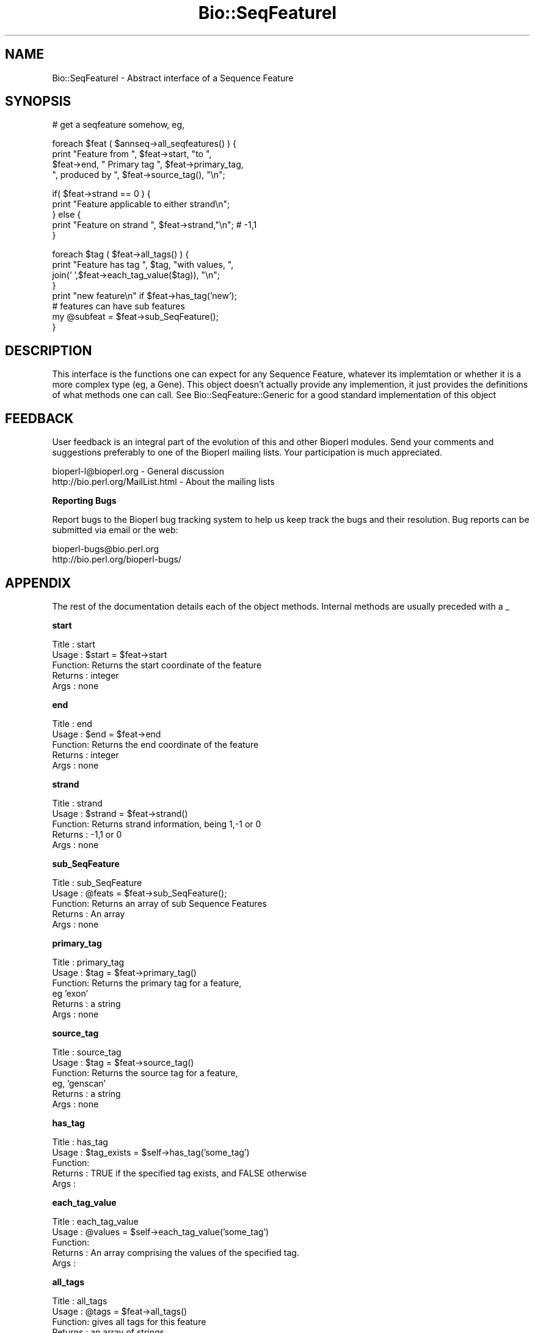 .\" Automatically generated by Pod::Man version 1.02
.\" Wed Jun 27 13:30:33 2001
.\"
.\" Standard preamble:
.\" ======================================================================
.de Sh \" Subsection heading
.br
.if t .Sp
.ne 5
.PP
\fB\\$1\fR
.PP
..
.de Sp \" Vertical space (when we can't use .PP)
.if t .sp .5v
.if n .sp
..
.de Ip \" List item
.br
.ie \\n(.$>=3 .ne \\$3
.el .ne 3
.IP "\\$1" \\$2
..
.de Vb \" Begin verbatim text
.ft CW
.nf
.ne \\$1
..
.de Ve \" End verbatim text
.ft R

.fi
..
.\" Set up some character translations and predefined strings.  \*(-- will
.\" give an unbreakable dash, \*(PI will give pi, \*(L" will give a left
.\" double quote, and \*(R" will give a right double quote.  | will give a
.\" real vertical bar.  \*(C+ will give a nicer C++.  Capital omega is used
.\" to do unbreakable dashes and therefore won't be available.  \*(C` and
.\" \*(C' expand to `' in nroff, nothing in troff, for use with C<>
.tr \(*W-|\(bv\*(Tr
.ds C+ C\v'-.1v'\h'-1p'\s-2+\h'-1p'+\s0\v'.1v'\h'-1p'
.ie n \{\
.    ds -- \(*W-
.    ds PI pi
.    if (\n(.H=4u)&(1m=24u) .ds -- \(*W\h'-12u'\(*W\h'-12u'-\" diablo 10 pitch
.    if (\n(.H=4u)&(1m=20u) .ds -- \(*W\h'-12u'\(*W\h'-8u'-\"  diablo 12 pitch
.    ds L" ""
.    ds R" ""
.    ds C` `
.    ds C' '
'br\}
.el\{\
.    ds -- \|\(em\|
.    ds PI \(*p
.    ds L" ``
.    ds R" ''
'br\}
.\"
.\" If the F register is turned on, we'll generate index entries on stderr
.\" for titles (.TH), headers (.SH), subsections (.Sh), items (.Ip), and
.\" index entries marked with X<> in POD.  Of course, you'll have to process
.\" the output yourself in some meaningful fashion.
.if \nF \{\
.    de IX
.    tm Index:\\$1\t\\n%\t"\\$2"
.    .
.    nr % 0
.    rr F
.\}
.\"
.\" For nroff, turn off justification.  Always turn off hyphenation; it
.\" makes way too many mistakes in technical documents.
.hy 0
.if n .na
.\"
.\" Accent mark definitions (@(#)ms.acc 1.5 88/02/08 SMI; from UCB 4.2).
.\" Fear.  Run.  Save yourself.  No user-serviceable parts.
.bd B 3
.    \" fudge factors for nroff and troff
.if n \{\
.    ds #H 0
.    ds #V .8m
.    ds #F .3m
.    ds #[ \f1
.    ds #] \fP
.\}
.if t \{\
.    ds #H ((1u-(\\\\n(.fu%2u))*.13m)
.    ds #V .6m
.    ds #F 0
.    ds #[ \&
.    ds #] \&
.\}
.    \" simple accents for nroff and troff
.if n \{\
.    ds ' \&
.    ds ` \&
.    ds ^ \&
.    ds , \&
.    ds ~ ~
.    ds /
.\}
.if t \{\
.    ds ' \\k:\h'-(\\n(.wu*8/10-\*(#H)'\'\h"|\\n:u"
.    ds ` \\k:\h'-(\\n(.wu*8/10-\*(#H)'\`\h'|\\n:u'
.    ds ^ \\k:\h'-(\\n(.wu*10/11-\*(#H)'^\h'|\\n:u'
.    ds , \\k:\h'-(\\n(.wu*8/10)',\h'|\\n:u'
.    ds ~ \\k:\h'-(\\n(.wu-\*(#H-.1m)'~\h'|\\n:u'
.    ds / \\k:\h'-(\\n(.wu*8/10-\*(#H)'\z\(sl\h'|\\n:u'
.\}
.    \" troff and (daisy-wheel) nroff accents
.ds : \\k:\h'-(\\n(.wu*8/10-\*(#H+.1m+\*(#F)'\v'-\*(#V'\z.\h'.2m+\*(#F'.\h'|\\n:u'\v'\*(#V'
.ds 8 \h'\*(#H'\(*b\h'-\*(#H'
.ds o \\k:\h'-(\\n(.wu+\w'\(de'u-\*(#H)/2u'\v'-.3n'\*(#[\z\(de\v'.3n'\h'|\\n:u'\*(#]
.ds d- \h'\*(#H'\(pd\h'-\w'~'u'\v'-.25m'\f2\(hy\fP\v'.25m'\h'-\*(#H'
.ds D- D\\k:\h'-\w'D'u'\v'-.11m'\z\(hy\v'.11m'\h'|\\n:u'
.ds th \*(#[\v'.3m'\s+1I\s-1\v'-.3m'\h'-(\w'I'u*2/3)'\s-1o\s+1\*(#]
.ds Th \*(#[\s+2I\s-2\h'-\w'I'u*3/5'\v'-.3m'o\v'.3m'\*(#]
.ds ae a\h'-(\w'a'u*4/10)'e
.ds Ae A\h'-(\w'A'u*4/10)'E
.    \" corrections for vroff
.if v .ds ~ \\k:\h'-(\\n(.wu*9/10-\*(#H)'\s-2\u~\d\s+2\h'|\\n:u'
.if v .ds ^ \\k:\h'-(\\n(.wu*10/11-\*(#H)'\v'-.4m'^\v'.4m'\h'|\\n:u'
.    \" for low resolution devices (crt and lpr)
.if \n(.H>23 .if \n(.V>19 \
\{\
.    ds : e
.    ds 8 ss
.    ds o a
.    ds d- d\h'-1'\(ga
.    ds D- D\h'-1'\(hy
.    ds th \o'bp'
.    ds Th \o'LP'
.    ds ae ae
.    ds Ae AE
.\}
.rm #[ #] #H #V #F C
.\" ======================================================================
.\"
.IX Title "Bio::SeqFeatureI 3"
.TH Bio::SeqFeatureI 3 "perl v5.6.0" "2001-05-16" "User Contributed Perl Documentation"
.UC
.SH "NAME"
Bio::SeqFeatureI \- Abstract interface of a Sequence Feature
.SH "SYNOPSIS"
.IX Header "SYNOPSIS"
.Vb 1
\&    # get a seqfeature somehow, eg,
.Ve
.Vb 4
\&    foreach $feat ( $annseq->all_seqfeatures() ) {
\&            print "Feature from ", $feat->start, "to ", 
\&                  $feat->end, " Primary tag  ", $feat->primary_tag, 
\&                  ", produced by ", $feat->source_tag(), "\en";
.Ve
.Vb 5
\&            if( $feat->strand == 0 ) {
\&                print "Feature applicable to either strand\en";
\&            } else {
\&                print "Feature on strand ", $feat->strand,"\en"; # -1,1
\&            }
.Ve
.Vb 8
\&            foreach $tag ( $feat->all_tags() ) {
\&                print "Feature has tag ", $tag, "with values, ",
\&                      join(' ',$feat->each_tag_value($tag)), "\en";
\&            }
\&            print "new feature\en" if $feat->has_tag('new');
\&            # features can have sub features
\&            my @subfeat = $feat->sub_SeqFeature();
\&        }
.Ve
.SH "DESCRIPTION"
.IX Header "DESCRIPTION"
This interface is the functions one can expect for any Sequence Feature, whatever
its implemtation or whether it is a more complex type (eg, a Gene). This object
doesn't actually provide any implemention, it just provides the definitions
of what methods one can call. See Bio::SeqFeature::Generic for a good standard
implementation of this object
.SH "FEEDBACK"
.IX Header "FEEDBACK"
User feedback is an integral part of the evolution of this and other
Bioperl modules. Send your comments and suggestions preferably to one
of the Bioperl mailing lists.  Your participation is much appreciated.
.PP
.Vb 2
\&  bioperl-l@bioperl.org          - General discussion
\&  http://bio.perl.org/MailList.html             - About the mailing lists
.Ve
.Sh "Reporting Bugs"
.IX Subsection "Reporting Bugs"
Report bugs to the Bioperl bug tracking system to help us keep track
the bugs and their resolution.  Bug reports can be submitted via email
or the web:
.PP
.Vb 2
\&  bioperl-bugs@bio.perl.org
\&  http://bio.perl.org/bioperl-bugs/
.Ve
.SH "APPENDIX"
.IX Header "APPENDIX"
The rest of the documentation details each of the object
methods. Internal methods are usually preceded with a _
.Sh "start"
.IX Subsection "start"
.Vb 5
\& Title   : start
\& Usage   : $start = $feat->start
\& Function: Returns the start coordinate of the feature
\& Returns : integer
\& Args    : none
.Ve
.Sh "end"
.IX Subsection "end"
.Vb 5
\& Title   : end
\& Usage   : $end = $feat->end
\& Function: Returns the end coordinate of the feature
\& Returns : integer
\& Args    : none
.Ve
.Sh "strand"
.IX Subsection "strand"
.Vb 5
\& Title   : strand
\& Usage   : $strand = $feat->strand()
\& Function: Returns strand information, being 1,-1 or 0
\& Returns : -1,1 or 0
\& Args    : none
.Ve
.Sh "sub_SeqFeature"
.IX Subsection "sub_SeqFeature"
.Vb 5
\& Title   : sub_SeqFeature
\& Usage   : @feats = $feat->sub_SeqFeature();
\& Function: Returns an array of sub Sequence Features
\& Returns : An array
\& Args    : none
.Ve
.Sh "primary_tag"
.IX Subsection "primary_tag"
.Vb 6
\& Title   : primary_tag
\& Usage   : $tag = $feat->primary_tag()
\& Function: Returns the primary tag for a feature,
\&           eg 'exon'
\& Returns : a string 
\& Args    : none
.Ve
.Sh "source_tag"
.IX Subsection "source_tag"
.Vb 6
\& Title   : source_tag
\& Usage   : $tag = $feat->source_tag()
\& Function: Returns the source tag for a feature,
\&           eg, 'genscan' 
\& Returns : a string 
\& Args    : none
.Ve
.Sh "has_tag"
.IX Subsection "has_tag"
.Vb 5
\& Title   : has_tag
\& Usage   : $tag_exists = $self->has_tag('some_tag')
\& Function: 
\& Returns : TRUE if the specified tag exists, and FALSE otherwise
\& Args    :
.Ve
.Sh "each_tag_value"
.IX Subsection "each_tag_value"
.Vb 5
\& Title   : each_tag_value
\& Usage   : @values = $self->each_tag_value('some_tag')
\& Function: 
\& Returns : An array comprising the values of the specified tag.
\& Args    :
.Ve
.Sh "all_tags"
.IX Subsection "all_tags"
.Vb 5
\& Title   : all_tags
\& Usage   : @tags = $feat->all_tags()
\& Function: gives all tags for this feature
\& Returns : an array of strings
\& Args    : none
.Ve
.Sh "gff_string"
.IX Subsection "gff_string"
.Vb 4
\& Title   : gff_string
\& Usage   : $str = $feat->gff_string;
\&           $str = $feat->gff_string($gff_formatter);
\& Function: Provides the feature information in GFF format.
.Ve
.Vb 4
\&           The implementation provided here returns GFF2 by default. If you
\&           want a different version, supply an object implementing a method
\&           gff_string() accepting a SeqFeatureI object as argument. E.g., to
\&           obtain GFF1 format, do the following:
.Ve
.Vb 2
\&                my $gffio = Bio::Tools::GFF->new(-gff_version => 1);
\&                $gff1str = $feat->gff_string($gff1io);
.Ve
.Vb 2
\& Returns : A string
\& Args    : Optionally, an object implementing gff_string().
.Ve
.Sh "_static_gff_formatter"
.IX Subsection "_static_gff_formatter"
.Vb 6
\& Title   : _static_gff_formatter
\& Usage   :
\& Function:
\& Example :
\& Returns : 
\& Args    :
.Ve
.SH "RangeI methods"
.IX Header "RangeI methods"
These methods are inherited from RangeI and can be used
directly from a SeqFeatureI interface. Remember that a 
SeqFeature is-a RangeI, and so wherever you see RangeI you
can use a feature ($r in the below documentation).
.Sh "overlaps"
.IX Subsection "overlaps"
.Vb 6
\&  Title   : overlaps
\&  Usage   : if($feat->overlaps($r)) { do stuff }
\&            if($feat->overlaps(200)) { do stuff }
\&  Function: tests if $feat overlaps $r
\&  Args    : a RangeI to test for overlap with, or a point
\&  Returns : true if the Range overlaps with the feature, false otherwise
.Ve
.Sh "contains"
.IX Subsection "contains"
.Vb 5
\&  Title   : contains
\&  Usage   : if($feat->contains($r) { do stuff }
\&  Function: tests whether $feat totally contains $r
\&  Args    : a RangeI to test for being contained
\&  Returns : true if the argument is totaly contained within this range
.Ve
.Sh "equals"
.IX Subsection "equals"
.Vb 5
\&  Title   : equals
\&  Usage   : if($feat->equals($r))
\&  Function: test whether $feat has the same start, end, strand as $r
\&  Args    : a RangeI to test for equality
\&  Returns : true if they are describing the same range
.Ve
.SH "Geometrical methods"
.IX Header "Geometrical methods"
These methods do things to the geometry of ranges, and return
triplets (start, stop, strand) from which new ranges could be built.
.Sh "intersection"
.IX Subsection "intersection"
.Vb 5
\&  Title   : intersection
\&  Usage   : ($start, $stop, $strand) = $feat->intersection($r)
\&  Function: gives the range that is contained by both ranges
\&  Args    : a RangeI to compare this one to
\&  Returns : nothing if they do not overlap, or the range that they do overlap
.Ve
.Sh "union"
.IX Subsection "union"
.Vb 6
\&  Title   : union
\&  Usage   : ($start, $stop, $strand) = $feat->union($r);
\&          : ($start, $stop, $strand) = Bio::RangeI->union(@ranges);
\&  Function: finds the minimal range that contains all of the ranges
\&  Args    : a range or list of ranges to find the union of
\&  Returns : the range containing all of the ranges
.Ve
.Sh "location"
.IX Subsection "location"
.Vb 6
\& Title   : location
\& Usage   : my $location = $seqfeature->location()
\& Function: returns a location object suitable for identifying location 
\&           of feature on sequence or parent feature  
\& Returns : Bio::LocationI object
\& Args    : none
.Ve
